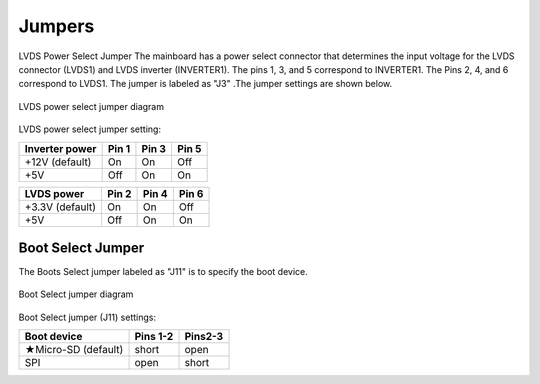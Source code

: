.. _jumpers:

Jumpers
=======

LVDS Power Select Jumper
The mainboard has a power select connector that determines the input
voltage for the LVDS connector (LVDS1) and LVDS inverter (INVERTER1). The
pins 1, 3, and 5 correspond to INVERTER1. The Pins 2, 4, and 6 correspond to
LVDS1. The jumper is labeled as "J3" .The jumper settings are shown below.

.. _figure-lvds-power:
.. figure:: images/lvds_power.*
   :align: center
   :alt: LVDS power select jumper diagram

   LVDS power select jumper diagram

LVDS power select jumper setting:

=============== ====== ====== ======
Inverter power  Pin 1  Pin 3  Pin 5
=============== ====== ====== ======
+12V (default)  On     On     Off
+5V             Off    On     On
=============== ====== ====== ======

================ ====== ====== ======
LVDS power       Pin 2  Pin 4  Pin 6
================ ====== ====== ======
+3.3V (default)  On     On     Off
+5V              Off    On     On
================ ====== ====== ======

Boot Select Jumper
^^^^^^^^^^^^^^^^^^

The Boots Select jumper labeled as "J11" is to specify the boot device.

.. _figure-boot-select:
.. figure:: images/boot_select.*
   :align: center
   :alt: Boot Select jumper diagram

   Boot Select jumper diagram

Boot Select jumper (J11) settings:

==================== ========= ========
Boot device          Pins 1-2  Pins2-3
==================== ========= ========
★Micro-SD (default)  short     open
SPI                  open      short
==================== ========= ========
